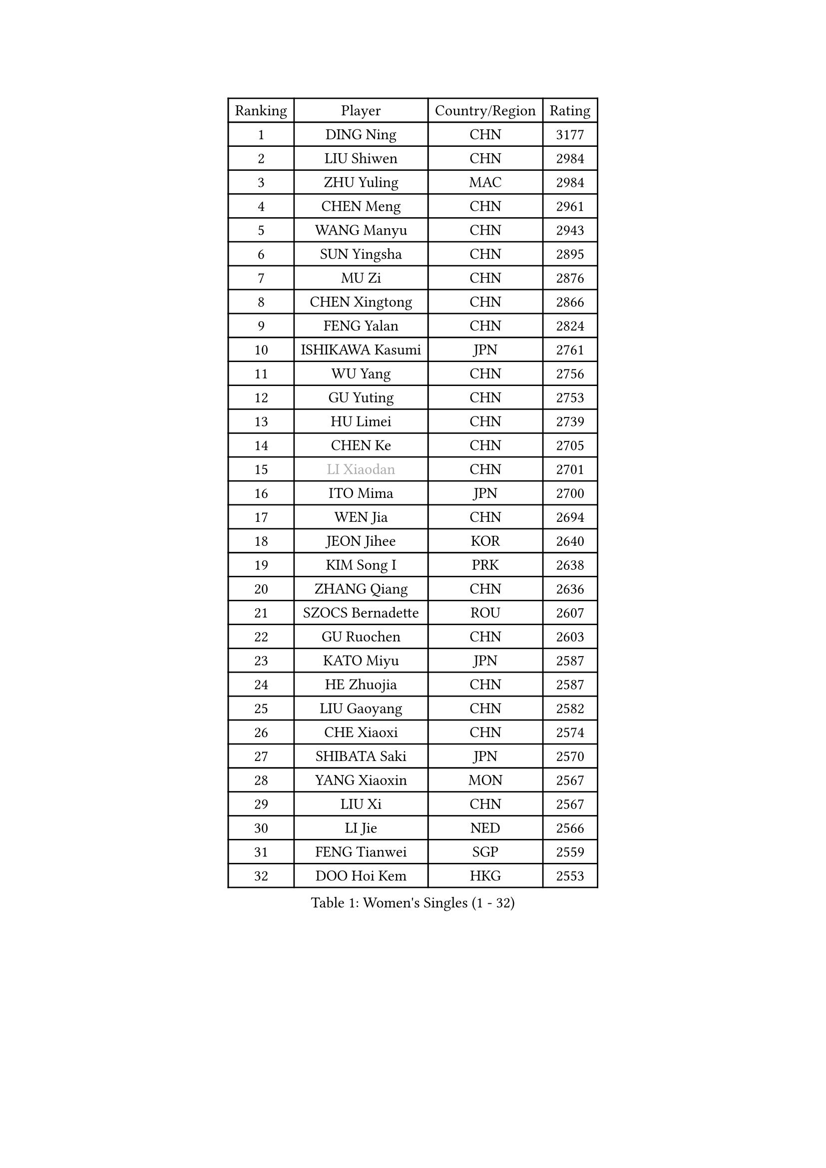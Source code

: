 
#set text(font: ("Courier New", "NSimSun"))
#figure(
  caption: "Women's Singles (1 - 32)",
    table(
      columns: 4,
      [Ranking], [Player], [Country/Region], [Rating],
      [1], [DING Ning], [CHN], [3177],
      [2], [LIU Shiwen], [CHN], [2984],
      [3], [ZHU Yuling], [MAC], [2984],
      [4], [CHEN Meng], [CHN], [2961],
      [5], [WANG Manyu], [CHN], [2943],
      [6], [SUN Yingsha], [CHN], [2895],
      [7], [MU Zi], [CHN], [2876],
      [8], [CHEN Xingtong], [CHN], [2866],
      [9], [FENG Yalan], [CHN], [2824],
      [10], [ISHIKAWA Kasumi], [JPN], [2761],
      [11], [WU Yang], [CHN], [2756],
      [12], [GU Yuting], [CHN], [2753],
      [13], [HU Limei], [CHN], [2739],
      [14], [CHEN Ke], [CHN], [2705],
      [15], [#text(gray, "LI Xiaodan")], [CHN], [2701],
      [16], [ITO Mima], [JPN], [2700],
      [17], [WEN Jia], [CHN], [2694],
      [18], [JEON Jihee], [KOR], [2640],
      [19], [KIM Song I], [PRK], [2638],
      [20], [ZHANG Qiang], [CHN], [2636],
      [21], [SZOCS Bernadette], [ROU], [2607],
      [22], [GU Ruochen], [CHN], [2603],
      [23], [KATO Miyu], [JPN], [2587],
      [24], [HE Zhuojia], [CHN], [2587],
      [25], [LIU Gaoyang], [CHN], [2582],
      [26], [CHE Xiaoxi], [CHN], [2574],
      [27], [SHIBATA Saki], [JPN], [2570],
      [28], [YANG Xiaoxin], [MON], [2567],
      [29], [LIU Xi], [CHN], [2567],
      [30], [LI Jie], [NED], [2566],
      [31], [FENG Tianwei], [SGP], [2559],
      [32], [DOO Hoi Kem], [HKG], [2553],
    )
  )#pagebreak()

#set text(font: ("Courier New", "NSimSun"))
#figure(
  caption: "Women's Singles (33 - 64)",
    table(
      columns: 4,
      [Ranking], [Player], [Country/Region], [Rating],
      [33], [LANG Kristin], [GER], [2553],
      [34], [LEE Ho Ching], [HKG], [2549],
      [35], [HAN Ying], [GER], [2549],
      [36], [HAYATA Hina], [JPN], [2546],
      [37], [#text(gray, "SHENG Dandan")], [CHN], [2546],
      [38], [HIRANO Miu], [JPN], [2543],
      [39], [LI Qian], [CHN], [2538],
      [40], [SUH Hyo Won], [KOR], [2536],
      [41], [HU Melek], [TUR], [2535],
      [42], [POLCANOVA Sofia], [AUT], [2524],
      [43], [LI Jiayi], [CHN], [2523],
      [44], [CHEN Szu-Yu], [TPE], [2522],
      [45], [JIANG Huajun], [HKG], [2520],
      [46], [MONTEIRO DODEAN Daniela], [ROU], [2516],
      [47], [ANDO Minami], [JPN], [2514],
      [48], [LI Qian], [POL], [2514],
      [49], [SHAN Xiaona], [GER], [2501],
      [50], [YU Fu], [POR], [2500],
      [51], [HASHIMOTO Honoka], [JPN], [2495],
      [52], [SHI Xunyao], [CHN], [2494],
      [53], [#text(gray, "KIM Kyungah")], [KOR], [2489],
      [54], [QIAN Tianyi], [CHN], [2487],
      [55], [SUN Mingyang], [CHN], [2480],
      [56], [LIU Jia], [AUT], [2477],
      [57], [NI Xia Lian], [LUX], [2471],
      [58], [WANG Yidi], [CHN], [2470],
      [59], [SOO Wai Yam Minnie], [HKG], [2470],
      [60], [SAMARA Elizabeta], [ROU], [2470],
      [61], [POTA Georgina], [HUN], [2469],
      [62], [ZENG Jian], [SGP], [2462],
      [63], [LIU Fei], [CHN], [2460],
      [64], [CHOI Hyojoo], [KOR], [2458],
    )
  )#pagebreak()

#set text(font: ("Courier New", "NSimSun"))
#figure(
  caption: "Women's Singles (65 - 96)",
    table(
      columns: 4,
      [Ranking], [Player], [Country/Region], [Rating],
      [65], [HAMAMOTO Yui], [JPN], [2457],
      [66], [ZHANG Rui], [CHN], [2455],
      [67], [MATSUZAWA Marina], [JPN], [2455],
      [68], [SATO Hitomi], [JPN], [2454],
      [69], [CHENG I-Ching], [TPE], [2452],
      [70], [NAGASAKI Miyu], [JPN], [2451],
      [71], [MORI Sakura], [JPN], [2439],
      [72], [MAEDA Miyu], [JPN], [2438],
      [73], [CHA Hyo Sim], [PRK], [2433],
      [74], [YANG Ha Eun], [KOR], [2430],
      [75], [MORIZONO Mizuki], [JPN], [2428],
      [76], [#text(gray, "TIE Yana")], [HKG], [2425],
      [77], [LI Jiao], [NED], [2425],
      [78], [EKHOLM Matilda], [SWE], [2424],
      [79], [DIACONU Adina], [ROU], [2423],
      [80], [YU Mengyu], [SGP], [2420],
      [81], [MIKHAILOVA Polina], [RUS], [2419],
      [82], [LEE Zion], [KOR], [2412],
      [83], [SHIOMI Maki], [JPN], [2411],
      [84], [MORIZONO Misaki], [JPN], [2404],
      [85], [JIA Jun], [CHN], [2400],
      [86], [HUANG Yi-Hua], [TPE], [2391],
      [87], [KIM Youjin], [KOR], [2390],
      [88], [#text(gray, "CHOI Moonyoung")], [KOR], [2390],
      [89], [LI Fen], [SWE], [2389],
      [90], [SAWETTABUT Suthasini], [THA], [2385],
      [91], [CHENG Hsien-Tzu], [TPE], [2379],
      [92], [DIAZ Adriana], [PUR], [2378],
      [93], [ZHOU Yihan], [SGP], [2378],
      [94], [ZHANG Mo], [CAN], [2374],
      [95], [LIU Xin], [CHN], [2371],
      [96], [VOROBEVA Olga], [RUS], [2370],
    )
  )#pagebreak()

#set text(font: ("Courier New", "NSimSun"))
#figure(
  caption: "Women's Singles (97 - 128)",
    table(
      columns: 4,
      [Ranking], [Player], [Country/Region], [Rating],
      [97], [KIHARA Miyuu], [JPN], [2369],
      [98], [PAVLOVICH Viktoria], [BLR], [2368],
      [99], [WINTER Sabine], [GER], [2366],
      [100], [MITTELHAM Nina], [GER], [2362],
      [101], [LIN Chia-Hui], [TPE], [2360],
      [102], [LIN Ye], [SGP], [2359],
      [103], [MESHREF Dina], [EGY], [2357],
      [104], [NING Jing], [AZE], [2355],
      [105], [TAN Wenling], [ITA], [2354],
      [106], [#text(gray, "SONG Maeum")], [KOR], [2349],
      [107], [NOSKOVA Yana], [RUS], [2344],
      [108], [TIAN Yuan], [CRO], [2344],
      [109], [SASAO Asuka], [JPN], [2339],
      [110], [TAILAKOVA Mariia], [RUS], [2338],
      [111], [LIU Weishan], [CHN], [2337],
      [112], [KHETKHUAN Tamolwan], [THA], [2336],
      [113], [#text(gray, "VACENOVSKA Iveta")], [CZE], [2335],
      [114], [PASKAUSKIENE Ruta], [LTU], [2332],
      [115], [YOON Hyobin], [KOR], [2329],
      [116], [KIM Mingyung], [KOR], [2329],
      [117], [SU Pei-Ling], [TPE], [2328],
      [118], [SOLJA Petrissa], [GER], [2327],
      [119], [NG Wing Nam], [HKG], [2326],
      [120], [KREKINA Svetlana], [RUS], [2324],
      [121], [ODO Satsuki], [JPN], [2324],
      [122], [XIAO Maria], [ESP], [2324],
      [123], [SO Eka], [JPN], [2324],
      [124], [MA Wenting], [NOR], [2322],
      [125], [#text(gray, "RI Mi Gyong")], [PRK], [2321],
      [126], [KIM Jiho], [KOR], [2320],
      [127], [LEE Eunhye], [KOR], [2319],
      [128], [PESOTSKA Margaryta], [UKR], [2318],
    )
  )